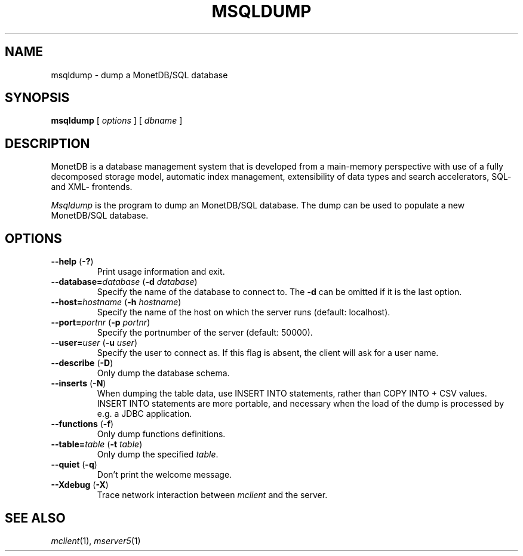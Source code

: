 .TH MSQLDUMP 1 MonetDB
.SH NAME
msqldump \- dump a MonetDB/SQL database
.SH SYNOPSIS
.B msqldump
[
.I options
] [
.I dbname
]
.SH DESCRIPTION
MonetDB is a database management system that is developed from a
main-memory perspective with use of a fully decomposed storage model,
automatic index management, extensibility of data types and search
accelerators, SQL- and XML- frontends.
.PP
.I Msqldump
is the program to dump an MonetDB/SQL database.
The dump can be used to populate a new MonetDB/SQL database.
.SH OPTIONS
.TP
\fB\-\-help\fP (\fB\-?\fP)
Print usage information and exit.
.TP
\fB\-\-database=\fP\fIdatabase\fP (\fB\-d\fP \fIdatabase\fP)
Specify the name of the database to connect to.
The
.B \-d
can be omitted if it is the last option.
.TP
\fB\-\-host=\fP\fIhostname\fP (\fB\-h\fP \fIhostname\fP)
Specify the name of the host on which the server runs (default:
localhost).
.TP
\fB\-\-port=\fP\fIportnr\fP (\fB\-p\fP \fIportnr\fP)
Specify the portnumber of the server (default: 50000).
.TP
\fB\-\-user\fP\fB=\fP\fIuser\fP (\fB\-u\fP \fIuser\fP)
Specify the user to connect as.
If this flag is absent, the client will ask for a user name.
.TP
\fB\-\-describe\fP (\fB\-D\fP)
Only dump the database schema.
.TP
\fB\-\-inserts\fP (\fB\-N\fP)
When dumping the table data, use INSERT INTO statements, rather than
COPY INTO + CSV values.
INSERT INTO statements are more portable, and necessary when the
load of the dump is processed by e.g. a JDBC application.
.TP
\fB\-\-functions\fP (\fB\-f\fP)
Only dump functions definitions.
.TP
\fB\-\-table=\fP\fItable\fP (\fB\-t\fP \fItable\fP)
Only dump the specified \fItable\fP.
.TP
\fB\-\-quiet\fP (\fB\-q\fP)
Don't print the welcome message.
.TP
\fB\-\-Xdebug\fP (\fB\-X\fP)
Trace network interaction between
.I mclient
and the server.
.SH SEE ALSO
.IR mclient (1),
.IR mserver5 (1)


